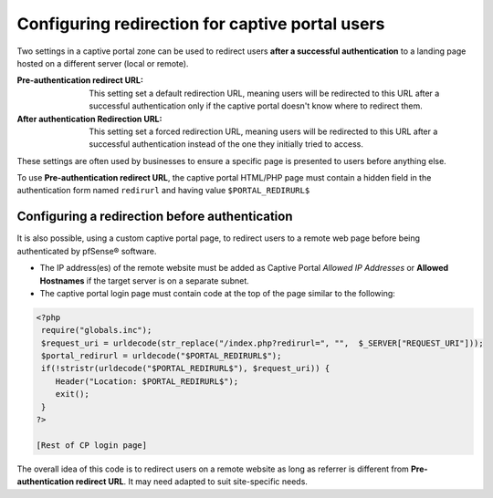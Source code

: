 Configuring redirection for captive portal users
================================================

Two settings in a captive portal zone can be used to redirect
users **after a successful authentication** to a landing page
hosted on a different server (local or remote).

:Pre-authentication redirect URL: This setting set a default redirection URL,
 meaning users will be redirected to this URL after a successful authentication
 only if the captive portal doesn't know where to redirect them.

:After authentication Redirection URL: This setting set a forced redirection
 URL, meaning users will be redirected to this URL after a successful authentication
 instead of the one they initially tried to access.


These settings are often used by businesses to ensure a specific page is
presented to users before anything else.

To use **Pre-authentication redirect URL**, the captive portal HTML/PHP page
must contain a hidden field in the authentication form named ``redirurl``
and having value ``$PORTAL_REDIRURL$``


Configuring a redirection before authentication
-----------------------------------------------
It is also possible, using a custom captive portal page, to redirect users
to a remote web page before being authenticated by pfSense® software.

- The IP address(es) of the remote website must be added as Captive Portal
  *Allowed IP Addresses* or **Allowed Hostnames** if the target server is
  on a separate subnet.

- The captive portal login page must contain code at the top of the page similar to the following:

.. code::

  <?php
   require("globals.inc");
   $request_uri = urldecode(str_replace("/index.php?redirurl=", "",  $_SERVER["REQUEST_URI"]));
   $portal_redirurl = urldecode("$PORTAL_REDIRURL$");
   if(!stristr(urldecode("$PORTAL_REDIRURL$"), $request_uri)) {
      Header("Location: $PORTAL_REDIRURL$");
      exit();
   }
  ?>

  [Rest of CP login page]

The overall idea of this code is to redirect users on a remote website as long as referrer is different from
**Pre-authentication redirect URL**. It may need adapted to suit site-specific needs.

